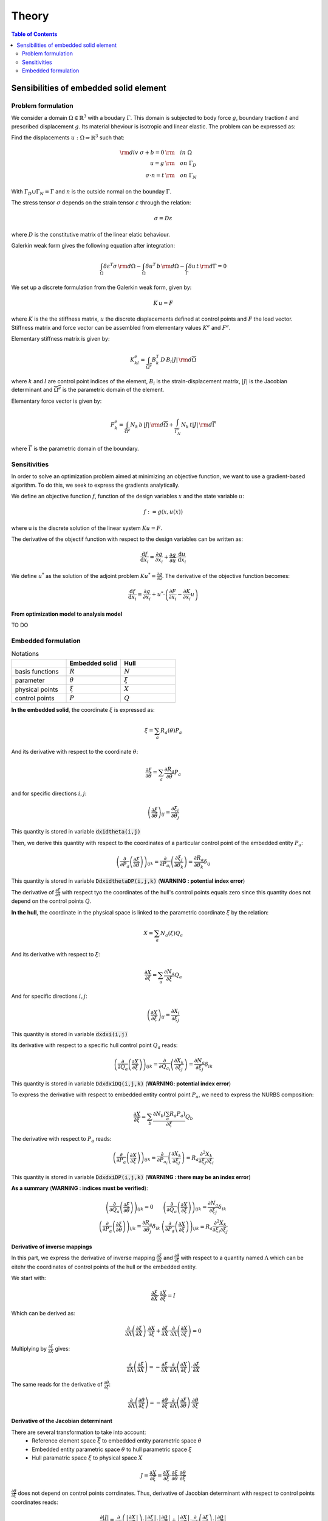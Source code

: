 ======
Theory
======

.. contents:: Table of Contents
   :depth: 2
   :local:
   :backlinks: none

Sensibilities of embedded solid element
=======================================

Problem formulation
-------------------

We consider a domain :math:`\Omega \in \mathbb{R}^3` with a boudary :math:`\Gamma`.
This domain is subjected to body force :math:`g`, boundary traction :math:`t` and prescribed
displacement :math:`g`. Its material bheviour is isotropic and linear elastic. The problem can be
expressed as:

Find the displacements :math:`u : \Omega \Rightarrow \mathbb{R}^3` such that:

.. math::

    \begin{align}
        {\rm div}~\sigma + b = 0 & {\rm \quad in~} \Omega \\
        u = g & {\rm \quad on~} \Gamma_D \\
        \sigma \cdot n = t & {\rm \quad on~} \Gamma_N
    \end{align}

With :math:`\Gamma_D \cup \Gamma_N = \Gamma` and :math:`n` is the outside normal on the bounday :math:`\Gamma`.

The stress tensor :math:`\sigma` depends on the strain tensor :math:`\varepsilon` through the relation:

.. math::

    \sigma = D \varepsilon

where :math:`D` is the constitutive matrix of the linear elatic behaviour.

Galerkin weak form gives the following equation after integration:

.. math::

    \int_{\Omega} \delta \varepsilon^T \sigma \, {\rm d} \Omega - \int_{\Omega} \delta u^T \, b \, {\rm d} \Omega - \int_{\Gamma} \delta u \, t \,  {\rm d} \Gamma = 0

We set up a discrete formulation from the Galerkin weak form, given by:

.. math::
    
    K \, u = F

where :math:`K` is the the stiffness matrix, :math:`u` the discrete displacements defined at control points and :math:`F` the load vector.
Stiffness matrix and force vector can be assembled from elementary values :math:`K^e` and :math:`F^e`.

Elementary stiffness matrix is given by:

.. math::

    K^e_{kl} = \int_{\overline{\Omega^e}} B^T_k \, D \, B_l \left| J \right| \, {\rm d}\overline{\Omega}

where :math:`k` and :math:`l` are control point indices of the element, :math:`B_i` is the strain-displacement matrix, :math:`\left| J \right|` is the Jacobian determinant and :math:`\overline{\Omega^e}` is the parametric domain of the element.

Elementary force vector is given by:

.. math::

    F^e_k = \int_{\overline{\Omega^e}} N_k \, b \, \left| J \right| \, {\rm d}\overline{\Omega} + \int_{\overline{\Gamma^e_N}} N_k \, t  \left| J \right| \, {\rm d}\overline{\Gamma}

where :math:`\overline{\Gamma}` is the parametric domain of the boundary.

Sensitivities
-------------

In order to solve an optimization problem aimed at minimizing an objective function, we want to use a gradient-based algorithm.
To do this, we seek to express the gradients analytically.

We define an objective function :math:`f`, function of the design variables :math:`x` and the state variable :math:`u`:

.. math::

    f := g \left( x, u\left( x \right) \right)

where u is the discrete solution of the linear system :math:`Ku=F`.

The derivative of the objectif function with respect to the design variables can be written as:

.. math::

    \frac{\mathrm{d} f}{\mathrm{d} x_i} = \frac{\partial g}{\partial x_i} + \frac{\partial g}{\partial u} \cdot \frac{\mathrm{d} u}{\mathrm{d} x_i}

We define :math:`u^*` as the solution of the adjoint problem :math:`K u^* = \frac{\partial g}{\partial u}`. The derivative of the objective function becomes:

.. math::

    \frac{\mathrm{d} f}{\mathrm{d} x_i} = \frac{\partial g}{\partial x_i} + u^* \cdot \left( \frac{\partial F}{\partial x_i} - \frac{\partial K}{\partial x_i} u \right)

From optimization model to analysis model
~~~~~~~~~~~~~~~~~~~~~~~~~~~~~~~~~~~~~~~~~

TO DO

Embedded formulation
--------------------

.. list-table:: Notations
    :widths: 25 25 25
    :header-rows: 1

    * - 
      - Embedded solid
      - Hull
    * - basis functions
      - :math:`R`
      - :math:`N`
    * - parameter
      - :math:`\theta`
      - :math:`\xi`
    * - physical points
      - :math:`\xi`
      - :math:`X`
    * - control points
      - :math:`P`
      - :math:`Q`

**In the embedded solid**, the coordinate :math:`\xi` is expressed as:

.. math::

    \xi = \sum_{a} R_a \left( \theta \right) P_a

And its derivative with respect to the coordinate :math:`\theta`:

.. math::
    
    \frac{\partial \xi}{\partial \theta} = \sum_{a} \frac{\partial R_a}{\partial \theta} P_a

and for specific directions :math:`i,j`: 

.. math::
    \left( \frac{\partial \xi}{\partial \theta} \right)_{ij} = \frac{\partial \xi_i}{\partial \theta_j}

This quantity is stored in variable :code:`dxidtheta(i,j)`

Then, we derive this quantity with respect to the coordinates of a particular control point of the embedded entity :math:`P_a`:

.. math::

    \left( \frac{\partial}{\partial P_a} \left( \frac{\partial \xi}{\partial \theta} \right) \right)_{ijk} = \frac{\partial}{\partial P_{a_i}} \left( \frac{\partial \xi_j}{\partial \theta_k} \right) = \frac{\partial R_a}{\partial \theta_k} \delta_{ij}

This quantity is stored in variable :code:`DdxidthetaDP(i,j,k)` (**WARNING : potential index error**)

The derivative of :math:`\frac{\partial \xi}{\partial \theta}` with respect tyo the coordinates of the hull's control points equals zero since this quantity does not depend on the control points :math:`Q`.

**In the hull**, the coordinate in the physical space is linked to the parametric coordinate :math:`\xi` by the relation:

.. math::

    X = \sum_{a} N_a \left( \xi \right) Q_a

And its derivative with respect to :math:`\xi`:

.. math::

    \frac{\partial X}{\partial \xi} = \sum_a \frac{\partial N_a}{\partial \xi} Q_a

And for specific directions :math:`i,j`:

.. math::

    \left( \frac{\partial X}{\partial \xi} \right)_{ij} = \frac{\partial X_i}{\partial \xi_j}

This quantity is stored in variable :code:`dxdxi(i,j)`

Its derivative with respect to a specific hull control point :math:`Q_a` reads:

.. math::

    \left( \frac{\partial}{\partial Q_a} \left( \frac{\partial X}{\partial \xi} \right) \right)_{ijk} = \frac{\partial}{\partial Q_{a_i}} \left( \frac{\partial X_k}{\partial \xi_j} \right) = \frac{\partial N_a}{\partial \xi_j} \delta_{ik}

This quantity is stored in variable :code:`DdxdxiDQ(i,j,k)` (**WARNING: potential index error**)

To express the derivative with respect to embedded entity control point :math:`P_a`, we need to express the NURBS composition:

.. math::
    \frac{\partial X}{\partial \xi} = \sum_b \frac{\partial N_b \left( \sum_a R_a P_a \right)}{\partial \xi} Q_b

The derivative with respect to :math:`P_a` reads:

.. math::

    \left( \frac{\partial}{\partial P_a} \left( \frac{\partial X}{\partial \xi} \right)\right)_{ijk} = \frac{\partial}{\partial P_{a_i}} \left( \frac{\partial X_k}{\partial \xi_j} \right) = R_a \frac{\partial^2 X_k}{\partial \xi_j \partial \xi_i}

This quantity is stored in variable :code:`DdxdxiDP(i,j,k)` (**WARNING : there may be an index error**)

**As a summary** (**WARNING : indices must be verified**):

.. math::

    \begin{array}{c|c}
        \left( \frac{\partial}{\partial Q_a} \left( \frac{\partial \xi}{\partial \theta} \right) \right)_{ijk} = 0 & \left( \frac{\partial}{\partial Q_a} \left( \frac{\partial X}{\partial \xi} \right) \right)_{ijk} = \frac{\partial N_a}{\partial \xi_j} \delta_{ik} \\
        \left( \frac{\partial}{\partial P_a} \left( \frac{\partial \xi}{\partial \theta} \right) \right)_{ijk} = \frac{\partial R_a}{\partial \theta_j} \delta_{ik} & \left( \frac{\partial}{\partial P_a} \left( \frac{\partial X}{\partial \xi} \right) \right)_{ijk} = R_a \frac{\partial^2 X_k}{\partial \xi_i \partial \xi_j}
    \end{array}


Derivative of inverse mappings
~~~~~~~~~~~~~~~~~~~~~~~~~~~~~~

In this part, we express the derivative of inverse mapping :math:`\frac{\partial \xi}{\partial X}` and :math:`\frac{\partial \theta}{\partial \xi}`
with respect to a quantity named :math:`\Lambda` which can be eitehr the coordinates of control points of the hull or the embedded entity.

We start with: 

.. math::

    \frac{\partial \xi}{\partial X} \cdot \frac{\partial X}{\partial \xi} = I

Which can be derived as:

.. math::

    \frac{\partial}{\partial \Lambda} \left( \frac{\partial \xi}{\partial X} \right) \cdot \frac{\partial X}{\partial \xi} + \frac{\partial \xi}{\partial X} \cdot \frac{\partial}{\partial \Lambda} \left( \frac{\partial X}{\partial \xi} \right) = 0

Multiplying by :math:`\frac{\partial \xi}{\partial X}` gives:

.. math::

    \frac{\partial}{\partial \Lambda} \left( \frac{\partial \xi}{\partial X} \right) = - \frac{\partial \xi}{\partial X} \cdot \frac{\partial}{\partial \Lambda} \left( \frac{\partial X}{\partial \xi} \right) \cdot \frac{\partial \xi}{\partial X}

The same reads for the derivative of :math:`\frac{\partial \theta}{\partial \xi}`:

.. math::

    \frac{\partial}{\partial \Lambda} \left( \frac{\partial \theta}{\partial \xi} \right) = - \frac{\partial \theta}{\partial \xi} \cdot \frac{\partial}{\partial \Lambda} \left( \frac{\partial \xi}{\partial \theta} \right) \cdot \frac{\partial \theta}{\partial \xi}

Derivative of the Jacobian determinant
~~~~~~~~~~~~~~~~~~~~~~~~~~~~~~~~~~~~~~

There are several transformation to take into account:
 - Reference element space :math:`\overline{\xi}` to embedded entity parametric space :math:`\theta`
 - Embedded entity parametric space :math:`\theta` to hull parametric space :math:`\xi`
 - Hull paramatric space :math:`\xi` to physical space :math:`X`

.. math::
    J = \frac{\partial X}{\partial \overline{\xi}} = \frac{\partial X}{\partial \xi} \cdot \frac{\partial \xi}{\partial \theta} \cdot \frac{\partial \theta}{\partial \overline{\xi}}

:math:`\frac{\partial \theta}{\partial \overline{\xi}}` does not depend on control points corrdinates. Thus, derivative of Jacobian determinant with respect to control points coordinates reads:

.. math::
    \frac{\partial \left| J \right|}{\partial \Lambda} = \frac{\partial}{\partial \Lambda} \left( \left| \frac{\partial X}{\partial \xi} \right| \right) \cdot \left| \frac{\partial \xi}{\partial \theta} \right| \cdot \left| \frac{\partial \theta}{\partial \overline{\xi}} \right| + \left| \frac{\partial X}{\partial \xi} \right| \cdot \frac{\partial}{\partial \Lambda} \left( \frac{\partial \xi}{\partial \theta} \right) \cdot \left| \frac{\partial \theta}{\partial \overline{\xi}} \right|

Jacobi's formula give the expression of the derivative of a matrix determinant:

.. math::

    \frac{\mathrm{d}}{\mathrm{d} t} \mathrm{det} \left( A \left( t \right) \right) = \mathrm{det} \left( A \left( t \right) \right) \cdot \mathrm{tr} \left( A \left(t \right)^{-1} \cdot \frac{\mathrm{d} A \left( t \right)}{\mathrm{d} t}\right)

Applying Jocobi's formula top our case gives:

.. math::

    \begin{eqnarray}
        \frac{\partial}{\partial \Lambda} \left( \left| \frac{\partial X}{\partial \xi} \right|\right) & = & \left| \frac{\partial X}{\partial \xi} \right| \cdot \mathrm{tr} \left( \frac{\partial \xi}{\partial X} \cdot \frac{\partial}{\partial \Lambda} \left( \frac{\partial X}{\partial \xi} \right) \right) \\
        \frac{\partial}{\partial \Lambda} \left( \left| \frac{\partial \xi}{\partial \theta} \right|\right) & = & \left| \frac{\partial \xi}{\partial \theta} \right| \cdot \mathrm{tr} \left( \frac{\partial \theta}{\partial \xi} \cdot \frac{\partial}{\partial \Lambda} \left( \frac{\partial \xi}{\partial \theta} \right) \right)
    \end{eqnarray}

And the derivative of :math:`\left| J \right|` reads:

.. math::
    \begin{eqnarray}
        \frac{\partial \left| J \right|}{\partial \Lambda} & = & \left( \left| \frac{\partial X}{\partial \xi} \right| \cdot \mathrm{tr} \left( \frac{\partial \xi}{\partial X} \cdot \frac{\partial}{\partial \Lambda} \left( \frac{\partial X}{\partial \xi} \right) \right) \right) \cdot \left| \frac{\partial \xi}{\partial \theta} \right| \cdot \left| \frac{\partial \theta}{\partial \overline{\xi}} \right| \\
        && + \left| \frac{\partial X}{\partial \xi} \right| \cdot \left( \left| \frac{\partial \xi}{\partial \theta} \right| \cdot \mathrm{tr} \left( \frac{\partial \theta}{\partial \xi} \cdot \frac{\partial}{\partial \Lambda} \left( \frac{\partial \xi}{\partial \theta} \right) \right) \right) \cdot \left| \frac{\partial \theta}{\partial \overline{\xi}} \right| \\
        & = & \left| J \right| \cdot \left[ \mathrm{tr} \left( \frac{\partial \xi}{\partial X} \cdot \frac{\partial}{\partial \Lambda} \left( \frac{\partial X}{\partial \xi} \right) \right) + \mathrm{tr} \left( \frac{\partial \theta}{\partial \xi} \cdot \frac{\partial}{\partial \Lambda} \left( \frac{\partial \xi}{\partial \theta} \right) \right) \right]
    \end{eqnarray}

Applying this to the cases of control points :math:`P` and :math:`Q` gives:

.. math::

    \begin{eqnarray}
        \frac{\partial \left| J \right|}{\partial P} & = & \left| J \right| \cdot \left[ \mathrm{tr} \left( \frac{\partial \xi}{\partial X} \cdot \frac{\partial}{\partial P} \left( \frac{\partial X}{\partial \xi} \right) \right) + \mathrm{tr} \left( \frac{\partial \theta}{\partial \xi} \cdot \frac{\partial}{\partial P} \left( \frac{\partial \xi}{\partial \theta} \right) \right) \right] \\
        \frac{\partial \left| J \right|}{\partial Q} & = & \left| J \right| \cdot \mathrm{tr} \left( \frac{\partial \xi}{\partial X} \cdot \frac{\partial}{\partial P} \left( \frac{\partial X}{\partial \xi} \right) \right) 
    \end{eqnarray}